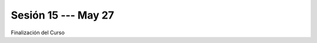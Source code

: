 Sesión 15 --- May 27
-------------------------------------------------------------------------------

Finalización del Curso


